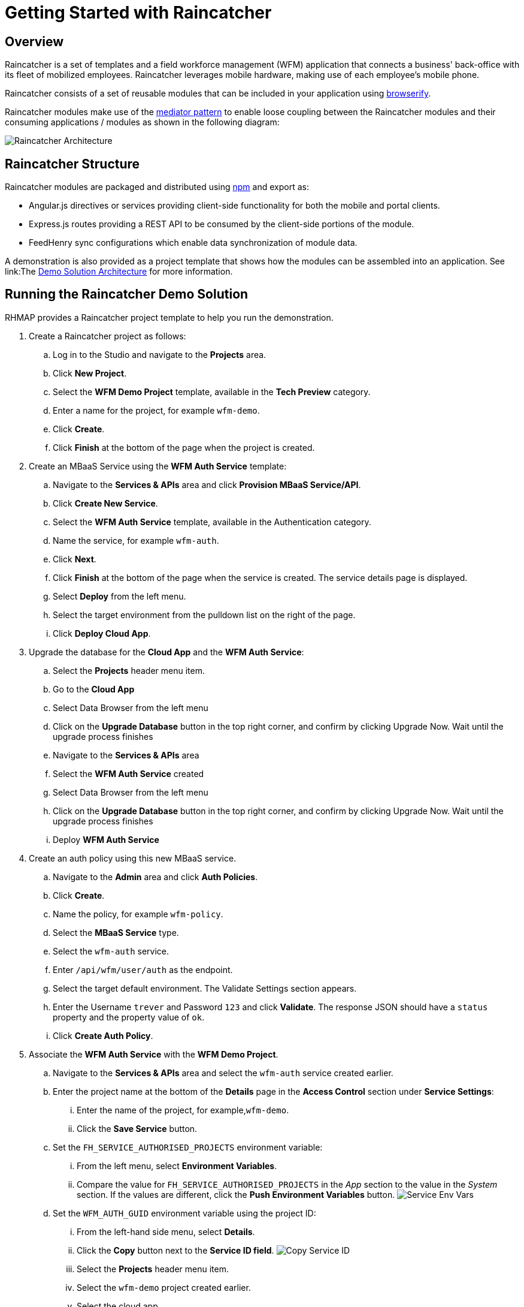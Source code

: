[[getting-started-with-raincatcher]]
= Getting Started with Raincatcher

== Overview

Raincatcher is a set of templates and a field workforce management (WFM) application that connects a business' back-office with its fleet of mobilized employees.  Raincatcher leverages mobile hardware, making use of each employee's mobile phone.

Raincatcher consists of a set of reusable modules that can be included in your application using http://browserify.org/[browserify]. 


Raincatcher modules make use of the
https://addyosmani.com/largescalejavascript/[mediator pattern] to enable
loose coupling between the Raincatcher modules and their consuming
applications / modules as shown in the following diagram:

image:assets/images/wfm-architecture.png[Raincatcher Architecture]


[[raincatcher-structure]]
== Raincatcher Structure

Raincatcher modules are packaged and distributed using https://www.npmjs.com/[npm] and export as:

* Angular.js directives or services providing client-side functionality for both the mobile and portal clients.
* Express.js routes providing a REST API to be consumed by the
client-side portions of the module.
* FeedHenry sync configurations which enable data synchronization of  module data.

A demonstration is also provided as a project template that shows how the modules can be assembled into an application. See link:The link:demo-solution-architecture.adoc[Demo Solution Architecture] for more information.

[[running-the-raincatcher-demo-apps-in-rhmap]]
== Running the Raincatcher Demo Solution

RHMAP provides a Raincatcher project template to help you run the demonstration.

. Create a Raincatcher project as follows:

..  Log in to the Studio and navigate to the *Projects* area.

..  Click *New Project*.

.. Select the *WFM Demo Project* template, available in the *Tech Preview* category.

.. Enter a name for the project, for example `wfm-demo`.

.. Click *Create*.

.. Click *Finish* at the bottom of the page when the project is created. 

. Create an MBaaS Service using the *WFM Auth Service* template:

.. Navigate to the *Services & APIs* area and click *Provision MBaaS Service/API*.

.. Click *Create New Service*.

.. Select the *WFM Auth Service* template, available in the  Authentication category.

.. Name the service, for example `wfm-auth`.

.. Click *Next*.

.. Click *Finish* at the bottom of the page when the service is created. The service details page is displayed.

.. Select *Deploy* from the left menu.

.. Select the target environment from the pulldown list on the right of the page.

.. Click *Deploy Cloud App*.

. Upgrade the database for the *Cloud App* and the *WFM Auth Service*:

.. Select the *Projects* header menu item.

.. Go to the *Cloud App*

.. Select Data Browser from the left menu

.. Click on the *Upgrade Database* button in the top right corner, and confirm by clicking Upgrade Now. Wait until the upgrade process finishes

.. Navigate to the *Services & APIs* area

.. Select the *WFM Auth Service* created

.. Select Data Browser from the left menu

.. Click on the *Upgrade Database* button in the top right corner, and confirm by clicking Upgrade Now. Wait until the upgrade process finishes

.. Deploy *WFM Auth Service* 

. Create an auth policy using this new MBaaS service.

.. Navigate to the *Admin* area and click *Auth Policies*.
+
.. Click *Create*.
+
.. Name the policy, for example `wfm-policy`.
+
.. Select the *MBaaS Service* type.
+
// what is the wfm-auth-service?
.. Select the `wfm-auth` service.
+
.. Enter `/api/wfm/user/auth` as the endpoint.
+
// should the default env match the env for cloud app?
.. Select the target default environment. The Validate Settings section appears.
+
.. Enter the  Username `trever` and Password
`123` and click *Validate*.
The response JSON should have a `status` property and the property value of `ok`.
+
.. Click **Create Auth Policy**.

. Associate the *WFM Auth Service* with the *WFM Demo Project*.

.. Navigate to the *Services & APIs* area and select the `wfm-auth` service created earlier.

.. Enter the project name at the bottom of the *Details* page in the *Access Control* section under *Service Settings*: 
... Enter the name of the project, for example,`wfm-demo`.
... Click the *Save Service* button.

.. Set the `FH_SERVICE_AUTHORISED_PROJECTS` environment variable:
... From the left menu, select *Environment Variables*.
+
... Compare the value for `FH_SERVICE_AUTHORISED_PROJECTS` in the _App_ section to
the value in the _System_ section. If the values are different, click the *Push
Environment Variables* button.
image:assets/images/service-env-vars.png[Service Env Vars]
+
.. Set the `WFM_AUTH_GUID` environment variable using the project ID:
+
... From the left-hand side menu, select **Details**.
+
... Click the *Copy* button next to the **Service ID field**.
image:assets/images/copy-service-id.png[Copy Service ID]

... Select the *Projects* header menu item.

... Select the `wfm-demo` project created earlier.
... Select the cloud app.
... From the left-hand side menu, select **Environment Variables**.
... Click **Add Variable**.
image:assets/images/project-add-env-var.png[Project Add Env Var]
... Enter `WFM_AUTH_GUID` for the **name**, and paste in the *Service
ID* copied above for the **value**.
... Click **Push Environment Variables**.
+
.. Set the  `WFM_AUTH_POLICY_ID` environment variable as the auth policy name.
... Select the *Projects* header menu item.
... Select the `wfm-demo` project.
... Select the cloud app.
... From the left-hand side menu, select **Environment Variables**.
... Click **Add Variable**.
... Enter `WFM_AUTH_POLICY_ID` for the **name**, and set the auth policy name created earlier as the **value**, for example, `wfm-policy`.
... Click **Push Environment Variables**.

. Check that a form theme is selected.

.. Select the *Projects* header menu item.

.. Select the `wfm-demo` project.
.. Select the `Forms` sub-header tab item.
.. Click the `Project Theme` dropdown and select the desired theme.
.. If there is no existing theme, select `-- Create A New Red Hat Theme --`.
.. Click **Save**.

. Check that the auth service, the cloud app, and the portal
app are all deployed and started.

.. For each of the above mentioned apps, select *Deploy* from the
left-hand side menu.

.. Ensure that the most recent deployment has a *result* of
**Success**. 

.. If it does not indicate success, click *Deploy Cloud App* and verify the deployment is successful.


The apps are now created, configured, and deployed. 

To check the web app deployment in RHMAP:

.  Select the *Projects* header menu item.
+
.  Select the *wfm-demo* project.
+
.  Select the web app.
+
.  From the left-hand side menu, select **Details**.
+
.  Click **Current Host**.
+
.  Login with user *trever* and password **123**.


link:running-locally.adoc[Running the Raincatcher demo solution
locally] describes how to set up your local environment for Raincatcher development.

link:Module-Integration.adoc[Module Integration] explains how to introduce a new module to the solution providing extra
functionality.
